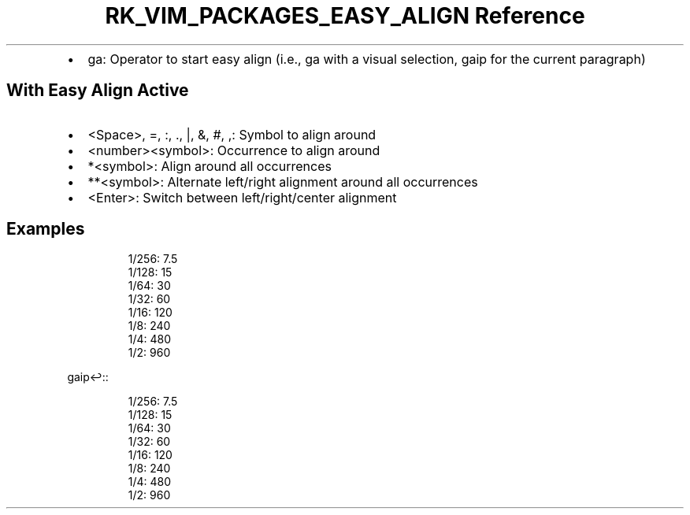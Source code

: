 .\" Automatically generated by Pandoc 3.6.3
.\"
.TH "RK_VIM_PACKAGES_EASY_ALIGN Reference" "" "" ""
.IP \[bu] 2
\f[CR]ga\f[R]: Operator to start easy align (i.e., \f[CR]ga\f[R] with a
visual selection, \f[CR]gaip\f[R] for the current paragraph)
.SH With Easy Align Active
.IP \[bu] 2
\f[CR]<Space>\f[R], \f[CR]=\f[R], \f[CR]:\f[R], \f[CR].\f[R],
\f[CR]|\f[R], \f[CR]&\f[R], \f[CR]#\f[R], \f[CR],\f[R]: Symbol to align
around
.IP \[bu] 2
\f[CR]<number><symbol>\f[R]: Occurrence to align around
.IP \[bu] 2
\f[CR]*<symbol>\f[R]: Align around all occurrences
.IP \[bu] 2
\f[CR]**<symbol>\f[R]: Alternate left/right alignment around all
occurrences
.IP \[bu] 2
\f[CR]<Enter>\f[R]: Switch between left/right/center alignment
.SH Examples
.IP
.EX
1/256: 7.5
1/128: 15
1/64: 30
1/32: 60
1/16: 120
1/8: 240
1/4: 480
1/2: 960
.EE
.PP
\f[CR]gaip↩:\f[R]:
.IP
.EX
1/256: 7.5
1/128: 15
 1/64: 30
 1/32: 60
 1/16: 120
  1/8: 240
  1/4: 480
  1/2: 960
.EE

